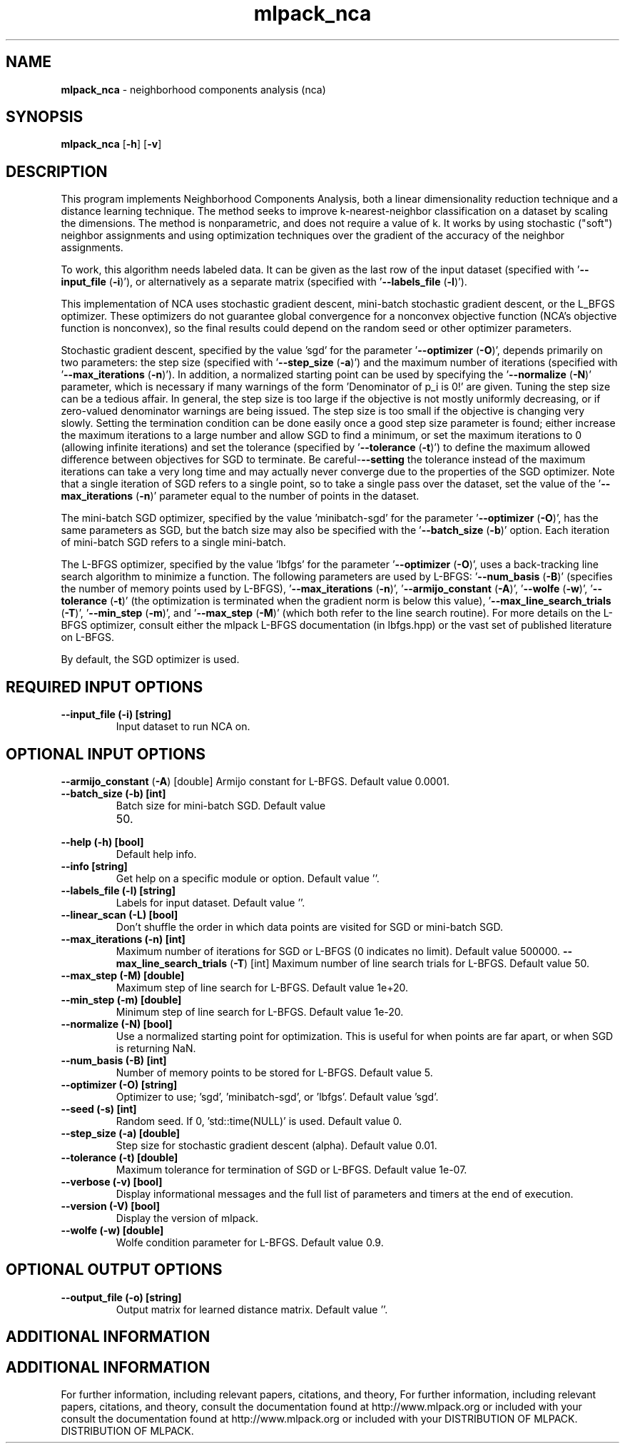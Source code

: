 .\" Text automatically generated by txt2man
.TH mlpack_nca  "1" "" ""
.SH NAME
\fBmlpack_nca \fP- neighborhood components analysis (nca)
.SH SYNOPSIS
.nf
.fam C
 \fBmlpack_nca\fP [\fB-h\fP] [\fB-v\fP]  
.fam T
.fi
.fam T
.fi
.SH DESCRIPTION


This program implements Neighborhood Components Analysis, both a linear
dimensionality reduction technique and a distance learning technique. The
method seeks to improve k-nearest-neighbor classification on a dataset by
scaling the dimensions. The method is nonparametric, and does not require a
value of k. It works by using stochastic ("soft") neighbor assignments and
using optimization techniques over the gradient of the accuracy of the
neighbor assignments.
.PP
To work, this algorithm needs labeled data. It can be given as the last row
of the input dataset (specified with '\fB--input_file\fP (\fB-i\fP)'), or alternatively as
a separate matrix (specified with '\fB--labels_file\fP (\fB-l\fP)').
.PP
This implementation of NCA uses stochastic gradient descent, mini-batch
stochastic gradient descent, or the L_BFGS optimizer. These optimizers do not
guarantee global convergence for a nonconvex objective function (NCA's
objective function is nonconvex), so the final results could depend on the
random seed or other optimizer parameters.
.PP
Stochastic gradient descent, specified by the value 'sgd' for the parameter
\(cq\fB--optimizer\fP (\fB-O\fP)', depends primarily on two parameters: the step size
(specified with '\fB--step_size\fP (\fB-a\fP)') and the maximum number of iterations
(specified with '\fB--max_iterations\fP (\fB-n\fP)'). In addition, a normalized starting
point can be used by specifying the '\fB--normalize\fP (\fB-N\fP)' parameter, which is
necessary if many warnings of the form 'Denominator of p_i is 0!' are given. 
Tuning the step size can be a tedious affair. In general, the step size is
too large if the objective is not mostly uniformly decreasing, or if
zero-valued denominator warnings are being issued. The step size is too small
if the objective is changing very slowly. Setting the termination condition
can be done easily once a good step size parameter is found; either increase
the maximum iterations to a large number and allow SGD to find a minimum, or
set the maximum iterations to 0 (allowing infinite iterations) and set the
tolerance (specified by '\fB--tolerance\fP (\fB-t\fP)') to define the maximum allowed
difference between objectives for SGD to terminate. Be careful-\fB--setting\fP the
tolerance instead of the maximum iterations can take a very long time and may
actually never converge due to the properties of the SGD optimizer. Note that
a single iteration of SGD refers to a single point, so to take a single pass
over the dataset, set the value of the '\fB--max_iterations\fP (\fB-n\fP)' parameter equal
to the number of points in the dataset.
.PP
The mini-batch SGD optimizer, specified by the value 'minibatch-sgd' for the
parameter '\fB--optimizer\fP (\fB-O\fP)', has the same parameters as SGD, but the batch
size may also be specified with the '\fB--batch_size\fP (\fB-b\fP)' option. Each
iteration of mini-batch SGD refers to a single mini-batch.
.PP
The L-BFGS optimizer, specified by the value 'lbfgs' for the parameter
\(cq\fB--optimizer\fP (\fB-O\fP)', uses a back-tracking line search algorithm to minimize a
function. The following parameters are used by L-BFGS: '\fB--num_basis\fP (\fB-B\fP)'
(specifies the number of memory points used by L-BFGS), '\fB--max_iterations\fP
(\fB-n\fP)', '\fB--armijo_constant\fP (\fB-A\fP)', '\fB--wolfe\fP (\fB-w\fP)', '\fB--tolerance\fP (\fB-t\fP)' (the
optimization is terminated when the gradient norm is below this value),
\(cq\fB--max_line_search_trials\fP (\fB-T\fP)', '\fB--min_step\fP (\fB-m\fP)', and '\fB--max_step\fP (\fB-M\fP)'
(which both refer to the line search routine). For more details on the L-BFGS
optimizer, consult either the mlpack L-BFGS documentation (in lbfgs.hpp) or
the vast set of published literature on L-BFGS.
.PP
By default, the SGD optimizer is used.
.SH REQUIRED INPUT OPTIONS 

.TP
.B
\fB--input_file\fP (\fB-i\fP) [string]
Input dataset to run NCA on.
.SH OPTIONAL INPUT OPTIONS 

\fB--armijo_constant\fP (\fB-A\fP) [double] 
Armijo constant for L-BFGS. Default value
0.0001.
.TP
.B
\fB--batch_size\fP (\fB-b\fP) [int]
Batch size for mini-batch SGD. Default value
.RS
.IP 50. 4

.RE
.TP
.B
\fB--help\fP (\fB-h\fP) [bool]
Default help info.
.TP
.B
\fB--info\fP [string]
Get help on a specific module or option. 
Default value ''.
.TP
.B
\fB--labels_file\fP (\fB-l\fP) [string]
Labels for input dataset. Default value ''.
.TP
.B
\fB--linear_scan\fP (\fB-L\fP) [bool]
Don't shuffle the order in which data points are
visited for SGD or mini-batch SGD.
.TP
.B
\fB--max_iterations\fP (\fB-n\fP) [int]
Maximum number of iterations for SGD or L-BFGS
(0 indicates no limit). Default value 500000.
\fB--max_line_search_trials\fP (\fB-T\fP) [int] 
Maximum number of line search trials for L-BFGS.
Default value 50.
.TP
.B
\fB--max_step\fP (\fB-M\fP) [double]
Maximum step of line search for L-BFGS. Default
value 1e+20.
.TP
.B
\fB--min_step\fP (\fB-m\fP) [double]
Minimum step of line search for L-BFGS. Default
value 1e-20.
.TP
.B
\fB--normalize\fP (\fB-N\fP) [bool]
Use a normalized starting point for
optimization. This is useful for when points are
far apart, or when SGD is returning NaN.
.TP
.B
\fB--num_basis\fP (\fB-B\fP) [int]
Number of memory points to be stored for L-BFGS.
Default value 5.
.TP
.B
\fB--optimizer\fP (\fB-O\fP) [string]
Optimizer to use; 'sgd', 'minibatch-sgd', or
\(cqlbfgs'. Default value 'sgd'.
.TP
.B
\fB--seed\fP (\fB-s\fP) [int]
Random seed. If 0, 'std::time(NULL)' is used. 
Default value 0.
.TP
.B
\fB--step_size\fP (\fB-a\fP) [double]
Step size for stochastic gradient descent
(alpha). Default value 0.01.
.TP
.B
\fB--tolerance\fP (\fB-t\fP) [double]
Maximum tolerance for termination of SGD or
L-BFGS. Default value 1e-07.
.TP
.B
\fB--verbose\fP (\fB-v\fP) [bool]
Display informational messages and the full list
of parameters and timers at the end of
execution.
.TP
.B
\fB--version\fP (\fB-V\fP) [bool]
Display the version of mlpack.
.TP
.B
\fB--wolfe\fP (\fB-w\fP) [double]
Wolfe condition parameter for L-BFGS. Default
value 0.9.
.SH OPTIONAL OUTPUT OPTIONS 

.TP
.B
\fB--output_file\fP (\fB-o\fP) [string]
Output matrix for learned distance matrix. 
Default value ''.
.SH ADDITIONAL INFORMATION
.SH ADDITIONAL INFORMATION


For further information, including relevant papers, citations, and theory,
For further information, including relevant papers, citations, and theory,
consult the documentation found at http://www.mlpack.org or included with your
consult the documentation found at http://www.mlpack.org or included with your
DISTRIBUTION OF MLPACK.
DISTRIBUTION OF MLPACK.
